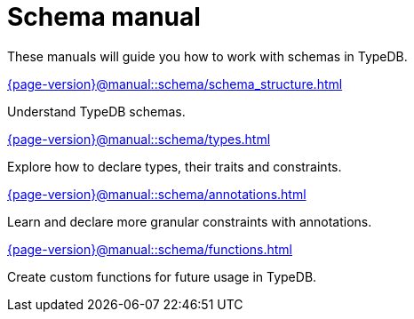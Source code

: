 = Schema manual
:page-aliases: {page-version}@manual::defining/overview.adoc

These manuals will guide you how to work with schemas in TypeDB.

[cols-2]
--
.xref:{page-version}@manual::schema/schema_structure.adoc[]
[.clickable]
****
Understand TypeDB schemas.
****

.xref:{page-version}@manual::schema/types.adoc[]
[.clickable]
****
Explore how to declare types, their traits and constraints.
****

.xref:{page-version}@manual::schema/annotations.adoc[]
[.clickable]
****
Learn and declare more granular constraints with annotations.
****

.xref:{page-version}@manual::schema/functions.adoc[]
[.clickable]
****
Create custom functions for future usage in TypeDB.
****
--
